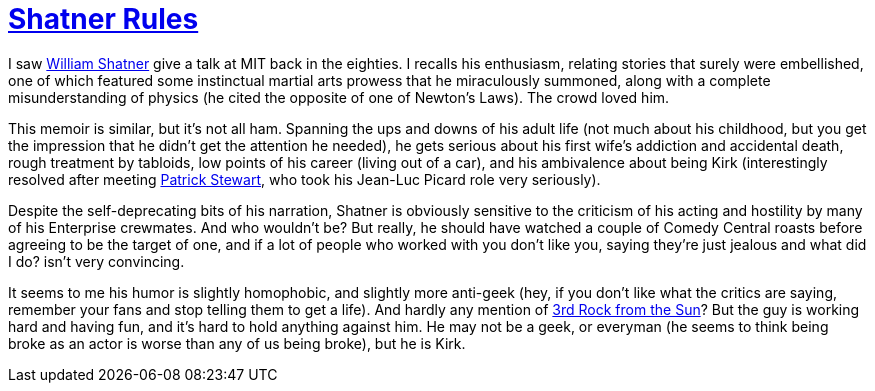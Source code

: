 = https://www.penguinrandomhouse.com/books/309699/shatner-rules-by-william-shatner/[Shatner Rules]

I saw https://en.wikipedia.org/wiki/William_Shatner[William Shatner] give a talk at MIT back in the eighties. I recalls his enthusiasm, relating stories that surely were embellished, one of which featured some instinctual martial arts prowess that he miraculously summoned, along with a complete misunderstanding of physics (he cited the opposite of one of Newton’s Laws). The crowd loved him.

This memoir is similar, but it’s not all ham. Spanning the ups and downs of his adult life (not much about his childhood, but you get the impression that he didn’t get the attention he needed), he gets serious about his first wife’s addiction and accidental death, rough treatment by tabloids, low points of his career (living out of a car), and his ambivalence about being Kirk (interestingly resolved after meeting https://en.wikipedia.org/wiki/Patrick_Stewart[Patrick Stewart], who took his Jean-Luc Picard role very seriously).

Despite the self-deprecating bits of his narration, Shatner is obviously sensitive to the criticism of his acting and hostility by many of his Enterprise crewmates. And who wouldn’t be? But really, he should have watched a couple of Comedy Central roasts before agreeing to be the target of one, and if a lot of people who worked with you don’t like you, saying they’re just jealous and what did I do? isn’t very convincing.

It seems to me his humor is slightly homophobic, and slightly more anti-geek (hey, if you don’t like what the critics are saying, remember your fans and stop telling them to get a life). And hardly any mention of https://en.wikipedia.org/wiki/3rd_Rock_from_the_Sun[3rd Rock from the Sun]? But the guy is working hard and having fun, and it’s hard to hold anything against him. He may not be a geek, or everyman (he seems to think being broke as an actor is worse than any of us being broke), but he is Kirk.
